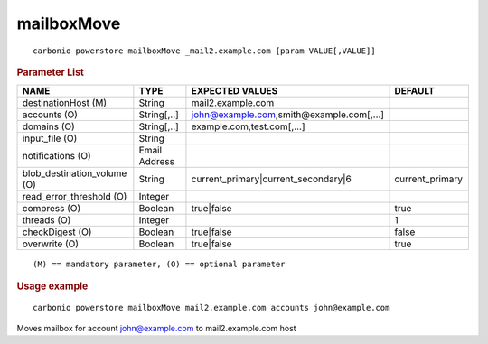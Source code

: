 .. SPDX-FileCopyrightText: 2022 Zextras <https://www.zextras.com/>
..
.. SPDX-License-Identifier: CC-BY-NC-SA-4.0

.. _carbonio_powerstore_mailboxMove:

**********************
mailboxMove
**********************

::

   carbonio powerstore mailboxMove _mail2.example.com [param VALUE[,VALUE]]


.. rubric:: Parameter List

.. list-table::
   :widths: 33 19 35 21
   :header-rows: 1

   * - NAME
     - TYPE
     - EXPECTED VALUES
     - DEFAULT
   * - destinationHost (M)
     - String
     - mail2.example.com

     - 
   * - accounts (O)
     - String[,..]
     - john@example.com,smith@example.com[,...]
     - 
   * - domains (O)
     - String[,..]
     - example.com,test.com[,...]
     - 
   * - input_file (O)
     - String
     - 
     - 
   * - notifications (O)
     - Email Address
     - 
     - 
   * - blob_destination_volume (O)
     - String
     - current_primary\|current_secondary\|6
     - current_primary
   * - read_error_threshold (O)
     - Integer
     - 
     - 
   * - compress (O)
     - Boolean
     - true\|false
     - true
   * - threads (O)
     - Integer
     - 
     - 1
   * - checkDigest (O)
     - Boolean
     - true\|false

     - false
   * - overwrite (O)
     - Boolean
     - true\|false
     - true

::

   (M) == mandatory parameter, (O) == optional parameter



.. rubric:: Usage example


::

   carbonio powerstore mailboxMove mail2.example.com accounts john@example.com



Moves mailbox for account john@example.com to mail2.example.com host


